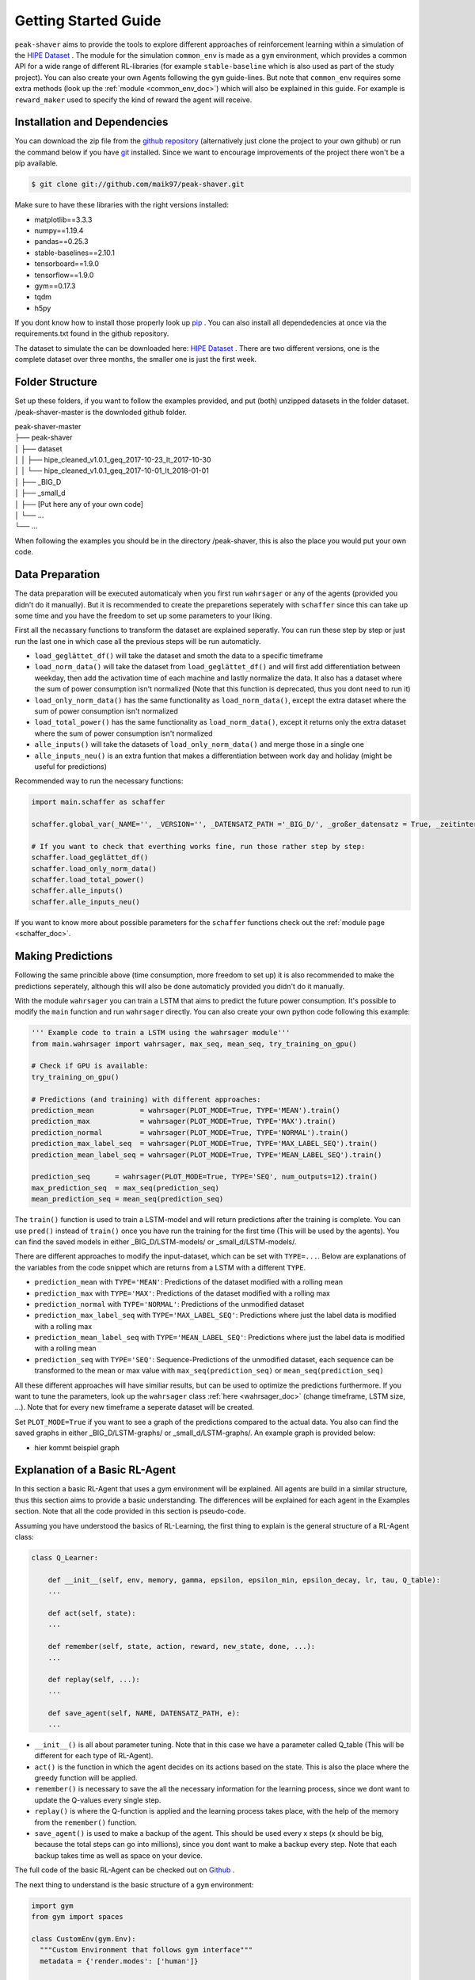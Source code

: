 .. _getting_started:

Getting Started Guide
=====================

``peak-shaver`` aims to provide the tools to explore different approaches of reinforcement learning within a simulation of the `HIPE Dataset <https://www.energystatusdata.kit.edu/hipe.php>`_ . The module for the simulation ``common_env`` is made as a ``gym`` environment, which provides a common API for a wide range of different RL-libraries (for example ``stable-baseline`` which is also used as part of the study project). You can also create your own Agents following the ``gym`` guide-lines. But note that ``common_env`` requires some extra methods (look up the :ref:`module <common_env_doc>`) which will also be explained in this guide. For example is ``reward_maker`` used to specify the kind of reward the agent will receive.

Installation and Dependencies
*****************************

You can download the zip file from the `github repository <https://github.com/maik97/peak-shaver>`_ (alternatively just clone the project to your own github) or run the command below if you have `git <https://git-scm.com/downloads>`_ installed. Since we want to encourage improvements of the project there won't be a pip available.

.. code-block:: console
   
    $ git clone git://github.com/maik97/peak-shaver.git

Make sure to have these libraries with the right versions installed:

- matplotlib==3.3.3
- numpy==1.19.4
- pandas==0.25.3
- stable-baselines==2.10.1
- tensorboard==1.9.0
- tensorflow==1.9.0
- gym==0.17.3
- tqdm
- h5py

If you dont know how to install those properly look up `pip <https://pip.pypa.io/en/stable/>`_ . You can also install all dependedencies at once via the requirements.txt found in the github repository.

The dataset to simulate the can be downloaded here: `HIPE Dataset <https://www.energystatusdata.kit.edu/hipe.php>`_ . There are two different versions, one is the complete dataset over three months, the smaller one is just the first week.

Folder Structure
****************
Set up these folders, if you want to follow the examples provided, and put (both) unzipped datasets in the folder dataset. /peak-shaver-master is the downloded github folder.

| peak-shaver-master
| ├── peak-shaver
| │   ├── dataset
| │   │   ├── hipe_cleaned_v1.0.1_geq_2017-10-23_lt_2017-10-30
| │   │   └── hipe_cleaned_v1.0.1_geq_2017-10-01_lt_2018-01-01
| │   ├── _BIG_D
| │   ├── _small_d
| │   ├── [Put here any of your own code]
| │   └── ...
| └── ...

When following the examples you should be in the directory /peak-shaver, this is also the place you would put your own code.

Data Preparation
****************
The data preparation will be executed automaticaly when you first run ``wahrsager`` or any of the agents (provided you didn't do it manually). But it is recommended to create the preparetions seperately with ``schaffer`` since this can take up some time and you have the freedom to set up some parameters to your liking.

First all the necassary functions to transform the dataset are explained seperatly. You can run these step by step or just run the last one in which case all the previous steps will be run automaticly.

- ``load_geglättet_df()`` will take the dataset and smoth the data to a specific timeframe
- ``load_norm_data()`` will take the dataset from ``load_geglättet_df()`` and will first add differentiation between weekday, then add the activation time of each machine and lastly normalize the data. It also has a dataset where the sum of power consumption isn't normalized (Note that this function is deprecated, thus you dont need to run it)
- ``load_only_norm_data()`` has the same functionality as ``load_norm_data()``, except the extra dataset where the sum of power consumption isn't normalized
- ``load_total_power()`` has the same functionality as ``load_norm_data()``, except it returns only the extra dataset where the sum of power consumption isn't normalized
- ``alle_inputs()`` will take the datasets of ``load_only_norm_data()`` and merge those in a single one 
- ``alle_inputs_neu()`` is an extra funtion that makes a differentiation between work day and holiday (might be useful for predictions)

Recommended way to run the necessary functions:

.. code-block:: python
    
    import main.schaffer as schaffer

    schaffer.global_var(_NAME='', _VERSION='', _DATENSATZ_PATH ='_BIG_D/', _großer_datensatz = True, _zeitintervall = '5min')
    
    # If you want to check that everthing works fine, run those rather step by step:
    schaffer.load_geglättet_df()
    schaffer.load_only_norm_data()
    schaffer.load_total_power()
    schaffer.alle_inputs()
    schaffer.alle_inputs_neu()

If you want to know more about possible parameters for the ``schaffer`` functions check out the :ref:`module page <schaffer_doc>`.

Making Predictions
******************
Following the same princible above (time consumption, more freedom to set up) it is also recommended to make the predictions seperately, although this will also be done automaticly provided you didn't do it manually. 

With the module ``wahrsager`` you can train a LSTM that aims to predict the future power consumption. It's possible to modify the ``main`` function and run ``wahrsager`` directly. You can also create your own python code following this example:

.. code-block:: python
    
    ''' Example code to train a LSTM using the wahrsager module'''
    from main.wahrsager import wahrsager, max_seq, mean_seq, try_training_on_gpu()

    # Check if GPU is available:
    try_training_on_gpu()

    # Predictions (and training) with different approaches:
    prediction_mean           = wahrsager(PLOT_MODE=True, TYPE='MEAN').train()
    prediction_max            = wahrsager(PLOT_MODE=True, TYPE='MAX').train()
    prediction_normal         = wahrsager(PLOT_MODE=True, TYPE='NORMAL').train()
    prediction_max_label_seq  = wahrsager(PLOT_MODE=True, TYPE='MAX_LABEL_SEQ').train()
    prediction_mean_label_seq = wahrsager(PLOT_MODE=True, TYPE='MEAN_LABEL_SEQ').train()

    prediction_seq      = wahrsager(PLOT_MODE=True, TYPE='SEQ', num_outputs=12).train()
    max_prediction_seq  = max_seq(prediction_seq)
    mean_prediction_seq = mean_seq(prediction_seq)

The ``train()`` function is used to train a LSTM-model and will return predictions after the training is complete. You can use ``pred()`` instead of ``train()`` once you have run the training for the first time (This will be used by the agents). You can find the saved models in either _BIG_D/LSTM-models/ or _small_d/LSTM-models/.

There are different approaches to modify the input-dataset, which can be set with ``TYPE=...``. Below are explanations of the variables from the code snippet which are returns from a LSTM with a different ``TYPE``.

- ``prediction_mean`` with ``TYPE='MEAN'``: Predictions of the dataset modified with a rolling mean
- ``prediction_max`` with ``TYPE='MAX'``: Predictions of the dataset modified with a rolling max
- ``prediction_normal`` with ``TYPE='NORMAL'``: Predictions of the unmodified dataset
- ``prediction_max_label_seq`` with ``TYPE='MAX_LABEL_SEQ'``: Predictions where just the label data is modified with a rolling max
- ``prediction_mean_label_seq`` with ``TYPE='MEAN_LABEL_SEQ'``: Predictions where just the label data is modified with a rolling mean
- ``prediction_seq`` with ``TYPE='SEQ'``: Sequence-Predictions of the unmodified dataset, each sequence can be transformed to the mean or max value with ``max_seq(prediction_seq)`` or ``mean_seq(prediction_seq)``

All these different approaches will have similiar results, but can be used to optimize the predictions furthermore. If you want to tune the parameters, look up the ``wahrsager`` class :ref:`here <wahrsager_doc>` (change timeframe, LSTM size, ...). Note that for every new timeframe a seperate dataset will be created.

Set ``PLOT_MODE=True`` if you want to see a graph of the predictions compared to the actual data. You also can find the saved graphs in either _BIG_D/LSTM-graphs/ or _small_d/LSTM-graphs/. An example graph is provided below:

- hier kommt beispiel graph

Explanation of a Basic RL-Agent
*******************************

In this section a basic RL-Agent that uses a gym environment will be explained. All agents are build in a similar structure, thus this section aims to provide a basic understanding. The differences will be explained for each agent in the Examples section. Note that all the code provided in this section is pseudo-code.

Assuming you have understood the basics of RL-Learning, the first thing to explain is the general structure of a RL-Agent class:

.. code-block:: python
    
    class Q_Learner:
        
        def __init__(self, env, memory, gamma, epsilon, epsilon_min, epsilon_decay, lr, tau, Q_table):
        ...

        def act(self, state):
        ...

        def remember(self, state, action, reward, new_state, done, ...):
        ...

        def replay(self, ...):
        ...

        def save_agent(self, NAME, DATENSATZ_PATH, e):
        ...

- ``__init__()`` is all about parameter tuning. Note that in this case we have a parameter called Q_table (This will be different for each type of RL-Agent).
- ``act()`` is the function in which the agent decides on its actions based on the state. This is also the place where the greedy function will be applied.
- ``remember()`` is necessary to save the all the necessary information for the learning process, since we dont want to update the Q-values every single step.
- ``replay()`` is where the Q-function is applied and the learning process takes place, with the help of the memory from the ``remember()`` function.
- ``save_agent()`` is used to make a backup of the agent. This should be used every x steps (x should be big, because the total steps can go into millions), since you dont want to make a backup every step. Note that each backup takes time as well as space on your device.

The full code of the basic RL-Agent can be checked out on `Github <https://github.com/maik97/peak-shaver/blob/main/peak-shaver/main/agent_q_table.py>`_ .

The next thing to understand is the basic structure of a ``gym`` environment:

.. https://towardsdatascience.com/creating-a-custom-openai-gym-environment-for-stock-trading-be532be3910e

.. code-block:: python
    
    import gym
    from gym import spaces

    class CustomEnv(gym.Env):
      """Custom Environment that follows gym interface"""
      metadata = {'render.modes': ['human']}

      def __init__(self, arg1, arg2, ...):
        super(CustomEnv, self).__init__()
        # Define action and observation space
        # They must be gym.spaces objects
        # Example when using discrete actions:
        self.action_space = spaces.Discrete(N_DISCRETE_ACTIONS)
        # Example for using image as input:
        self.observation_space = spaces.Box(low=0, high=255, shape=
                        (HEIGHT, WIDTH, N_CHANNELS), dtype=np.uint8)

      def step(self, action):
        # Execute one time step within the environment
        ...
      def reset(self):
        # Reset the state of the environment to an initial state
        ...
      def render(self, mode='human', close=False):
        # Render the environment to the screen
        ...

      def more_functions_to_simulate_the_data(...):
        # In the case of peak shaving the batteries need to be simulated
        ...

      ...

When put together in order to iterate over each step it should look something like this:

.. code-block:: python

    from gym_env import CustomEnv
    from agent import Q_Learner
    from schaffer import dataset

    env = CustomEnv(dataset,...)
    Agent = Q_Learner(...)

    # naming the model:
    NAME = 'basic_agent'
    # using the big dataset:
    DATENSATZ_PATH = '_BIG_D'

    # number of epochs:
    epochs = x
    # every y steps the agent will learn
    update_num = y

    for e in range(epochs):
        '''
        you can add here some functionality for warm-up steps
        (basically the same as below without learning)
        '''
        cur_state = env.reset()

        update_counter = 0
        for step in range(len(dataset)):

            action, epsilon            = Agent.act(cur_state)
            new_state, reward, done, _ = env.step(action, ...)
            Agent.remember(cur_state, action, reward, new_state, done, ...)
            cur_state                  = new_state

            update_counter += 1
            if update_counter == update_num or done == True:
                Agent.replay(...)
                update_counter = 0

            if done:
                break

        if e % 10 == 0:
            Agent.save_agent(NAME, DATENSATZ_PATH, e)

Note that all the provided pseudo-codes are more complex when implementet.